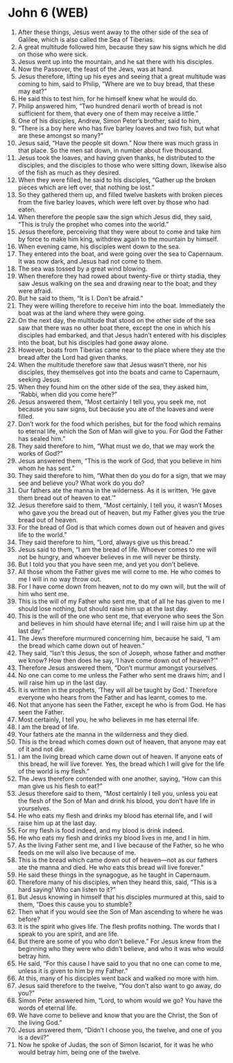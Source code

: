 * John 6 (WEB)
:PROPERTIES:
:ID: WEB/43-JHN06
:END:

1. After these things, Jesus went away to the other side of the sea of Galilee, which is also called the Sea of Tiberias.
2. A great multitude followed him, because they saw his signs which he did on those who were sick.
3. Jesus went up into the mountain, and he sat there with his disciples.
4. Now the Passover, the feast of the Jews, was at hand.
5. Jesus therefore, lifting up his eyes and seeing that a great multitude was coming to him, said to Philip, “Where are we to buy bread, that these may eat?”
6. He said this to test him, for he himself knew what he would do.
7. Philip answered him, “Two hundred denarii worth of bread is not sufficient for them, that every one of them may receive a little.”
8. One of his disciples, Andrew, Simon Peter’s brother, said to him,
9. “There is a boy here who has five barley loaves and two fish, but what are these amongst so many?”
10. Jesus said, “Have the people sit down.” Now there was much grass in that place. So the men sat down, in number about five thousand.
11. Jesus took the loaves, and having given thanks, he distributed to the disciples, and the disciples to those who were sitting down, likewise also of the fish as much as they desired.
12. When they were filled, he said to his disciples, “Gather up the broken pieces which are left over, that nothing be lost.”
13. So they gathered them up, and filled twelve baskets with broken pieces from the five barley loaves, which were left over by those who had eaten.
14. When therefore the people saw the sign which Jesus did, they said, “This is truly the prophet who comes into the world.”
15. Jesus therefore, perceiving that they were about to come and take him by force to make him king, withdrew again to the mountain by himself.
16. When evening came, his disciples went down to the sea.
17. They entered into the boat, and were going over the sea to Capernaum. It was now dark, and Jesus had not come to them.
18. The sea was tossed by a great wind blowing.
19. When therefore they had rowed about twenty-five or thirty stadia, they saw Jesus walking on the sea and drawing near to the boat; and they were afraid.
20. But he said to them, “It is I. Don’t be afraid.”
21. They were willing therefore to receive him into the boat. Immediately the boat was at the land where they were going.
22. On the next day, the multitude that stood on the other side of the sea saw that there was no other boat there, except the one in which his disciples had embarked, and that Jesus hadn’t entered with his disciples into the boat, but his disciples had gone away alone.
23. However, boats from Tiberias came near to the place where they ate the bread after the Lord had given thanks.
24. When the multitude therefore saw that Jesus wasn’t there, nor his disciples, they themselves got into the boats and came to Capernaum, seeking Jesus.
25. When they found him on the other side of the sea, they asked him, “Rabbi, when did you come here?”
26. Jesus answered them, “Most certainly I tell you, you seek me, not because you saw signs, but because you ate of the loaves and were filled.
27. Don’t work for the food which perishes, but for the food which remains to eternal life, which the Son of Man will give to you. For God the Father has sealed him.”
28. They said therefore to him, “What must we do, that we may work the works of God?”
29. Jesus answered them, “This is the work of God, that you believe in him whom he has sent.”
30. They said therefore to him, “What then do you do for a sign, that we may see and believe you? What work do you do?
31. Our fathers ate the manna in the wilderness. As it is written, ‘He gave them bread out of heaven to eat.’”
32. Jesus therefore said to them, “Most certainly, I tell you, it wasn’t Moses who gave you the bread out of heaven, but my Father gives you the true bread out of heaven.
33. For the bread of God is that which comes down out of heaven and gives life to the world.”
34. They said therefore to him, “Lord, always give us this bread.”
35. Jesus said to them, “I am the bread of life. Whoever comes to me will not be hungry, and whoever believes in me will never be thirsty.
36. But I told you that you have seen me, and yet you don’t believe.
37. All those whom the Father gives me will come to me. He who comes to me I will in no way throw out.
38. For I have come down from heaven, not to do my own will, but the will of him who sent me.
39. This is the will of my Father who sent me, that of all he has given to me I should lose nothing, but should raise him up at the last day.
40. This is the will of the one who sent me, that everyone who sees the Son and believes in him should have eternal life; and I will raise him up at the last day.”
41. The Jews therefore murmured concerning him, because he said, “I am the bread which came down out of heaven.”
42. They said, “Isn’t this Jesus, the son of Joseph, whose father and mother we know? How then does he say, ‘I have come down out of heaven?’”
43. Therefore Jesus answered them, “Don’t murmur amongst yourselves.
44. No one can come to me unless the Father who sent me draws him; and I will raise him up in the last day.
45. It is written in the prophets, ‘They will all be taught by God.’ Therefore everyone who hears from the Father and has learnt, comes to me.
46. Not that anyone has seen the Father, except he who is from God. He has seen the Father.
47. Most certainly, I tell you, he who believes in me has eternal life.
48. I am the bread of life.
49. Your fathers ate the manna in the wilderness and they died.
50. This is the bread which comes down out of heaven, that anyone may eat of it and not die.
51. I am the living bread which came down out of heaven. If anyone eats of this bread, he will live forever. Yes, the bread which I will give for the life of the world is my flesh.”
52. The Jews therefore contended with one another, saying, “How can this man give us his flesh to eat?”
53. Jesus therefore said to them, “Most certainly I tell you, unless you eat the flesh of the Son of Man and drink his blood, you don’t have life in yourselves.
54. He who eats my flesh and drinks my blood has eternal life, and I will raise him up at the last day.
55. For my flesh is food indeed, and my blood is drink indeed.
56. He who eats my flesh and drinks my blood lives in me, and I in him.
57. As the living Father sent me, and I live because of the Father, so he who feeds on me will also live because of me.
58. This is the bread which came down out of heaven—not as our fathers ate the manna and died. He who eats this bread will live forever.”
59. He said these things in the synagogue, as he taught in Capernaum.
60. Therefore many of his disciples, when they heard this, said, “This is a hard saying! Who can listen to it?”
61. But Jesus knowing in himself that his disciples murmured at this, said to them, “Does this cause you to stumble?
62. Then what if you would see the Son of Man ascending to where he was before?
63. It is the spirit who gives life. The flesh profits nothing. The words that I speak to you are spirit, and are life.
64. But there are some of you who don’t believe.” For Jesus knew from the beginning who they were who didn’t believe, and who it was who would betray him.
65. He said, “For this cause I have said to you that no one can come to me, unless it is given to him by my Father.”
66. At this, many of his disciples went back and walked no more with him.
67. Jesus said therefore to the twelve, “You don’t also want to go away, do you?”
68. Simon Peter answered him, “Lord, to whom would we go? You have the words of eternal life.
69. We have come to believe and know that you are the Christ, the Son of the living God.”
70. Jesus answered them, “Didn’t I choose you, the twelve, and one of you is a devil?”
71. Now he spoke of Judas, the son of Simon Iscariot, for it was he who would betray him, being one of the twelve.
